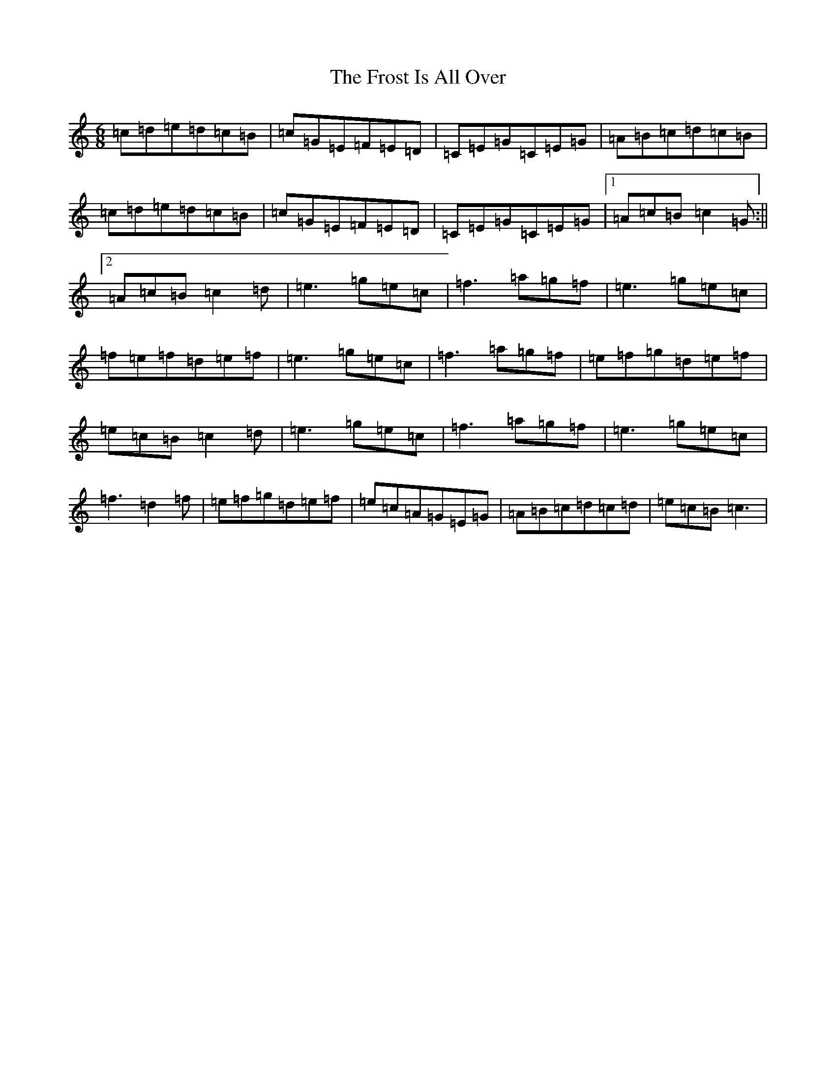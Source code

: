 X: 14466
T: Frost Is All Over, The
S: https://thesession.org/tunes/448#setting977
R: jig
M:6/8
L:1/8
K: C Major
=c=d=e=d=c=B|=c=G=E=F=E=D|=C=E=G=C=E=G|=A=B=c=d=c=B|=c=d=e=d=c=B|=c=G=E=F=E=D|=C=E=G=C=E=G|1=A=c=B=c2=G:||2=A=c=B=c2=d|=e3=g=e=c|=f3=a=g=f|=e3=g=e=c|=f=e=f=d=e=f|=e3=g=e=c|=f3=a=g=f|=e=f=g=d=e=f|=e=c=B=c2=d|=e3=g=e=c|=f3=a=g=f|=e3=g=e=c|=f3=d2=f|=e=f=g=d=e=f|=e=c=A=G=E=G|=A=B=c=d=c=d|=e=c=B=c3|